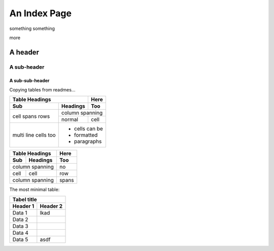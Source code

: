 An Index Page
=============

something something

.. image:: Screen Shot 2022-11-19 at 1.23.41 PM.png
    :height: 300

more

.. image:: Screen Shot 2022-11-19 at 1.20.08 PM.png
    :scale: 50
    :alt: a robot

A header
--------

A sub-header
~~~~~~~~~~~~

A sub-sub-header
````

Copying tables from readmes...

+-------+----------+------+
| Table Headings   | Here |
+-------+----------+------+
| Sub   | Headings | Too  |
+=======+==========+======+
| cell  | column spanning |
+ spans +----------+------+
| rows  | normal   | cell |
+-------+----------+------+
| multi | * cells can be  |
| line  | * formatted     |
| cells | * paragraphs    |
| too   |                 |
+-------+-----------------+

===== ========= =====
Table Headings  Here
--------------- -----
Sub   Headings  Too
===== ========= =====
column spanning no
--------------- -----
cell  cell      row
column spanning spans
=============== =====

The most minimal table:

========== ===========
Tabel title
----------------------
Header 1   Header 2 
========== ===========
Data 1      lkad
Data 2
Data 3
Data 4
Data 5      asdf
========== ===========
